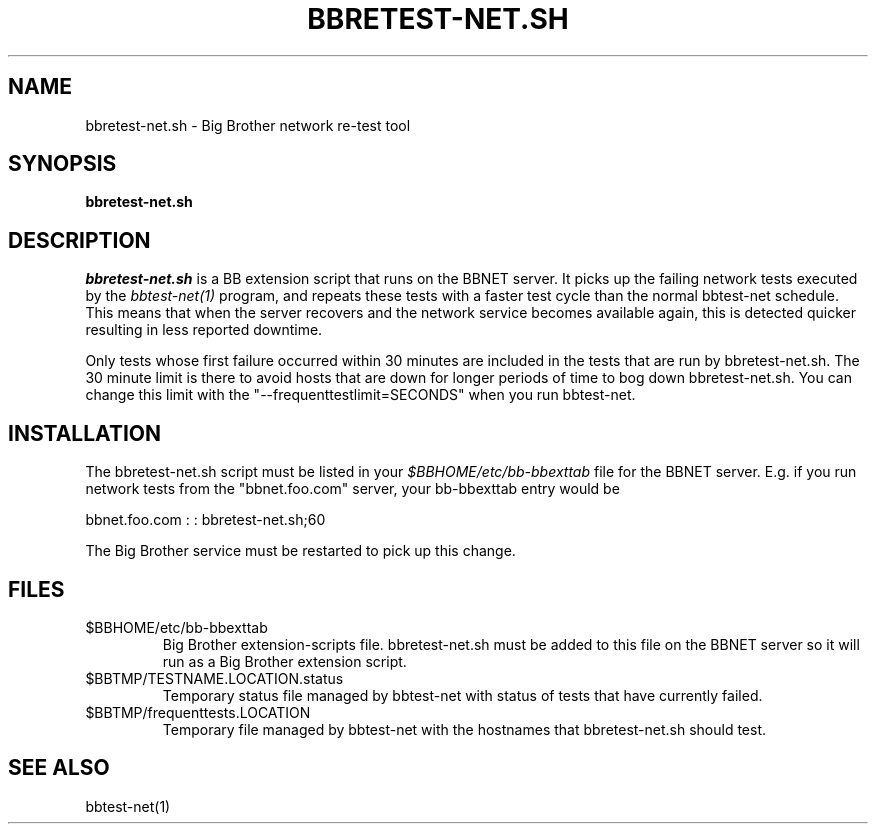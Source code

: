 .TH BBRETEST-NET.SH 1 "Version : 31 Aug 2003" "bbgen toolkit"
.SH NAME
bbretest-net.sh \- Big Brother network re-test tool
.SH SYNOPSIS
.B "bbretest-net.sh"

.SH DESCRIPTION
.I bbretest-net.sh
is a BB extension script that runs on the BBNET server. 
It picks up the failing network tests executed by the 
.I bbtest-net(1)
program, and repeats these tests with a faster test cycle
than the normal bbtest-net schedule. This means that when
the server recovers and the network service becomes available
again, this is detected quicker resulting in less reported
downtime.

Only tests whose first failure occurred within 30 minutes
are included in the tests that are run by bbretest-net.sh.
The 30 minute limit is there to avoid hosts that are down for
longer periods of time to bog down bbretest-net.sh.  You can change 
this limit with the "--frequenttestlimit=SECONDS" when you run
bbtest-net.


.SH INSTALLATION
The bbretest-net.sh script must be listed in your
.I $BBHOME/etc/bb-bbexttab
file for the BBNET server.  E.g. if you run network 
tests from the "bbnet.foo.com" server, your bb-bbexttab
entry would be

  bbnet.foo.com : : bbretest-net.sh;60

The Big Brother service must be restarted to pick up
this change.


.SH FILES
.IP $BBHOME/etc/bb-bbexttab
Big Brother extension-scripts file. bbretest-net.sh must be added to this file
on the BBNET server so it will run as a Big Brother extension script.
.IP $BBTMP/TESTNAME.LOCATION.status
Temporary status file managed by bbtest-net with status of tests that have currently failed.
.IP $BBTMP/frequenttests.LOCATION
Temporary file managed by bbtest-net with the hostnames that bbretest-net.sh should test.

.SH "SEE ALSO"
bbtest-net(1)

